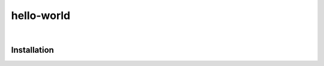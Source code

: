 ############
hello-world
############

.. start short_desc
.. end short_desc


.. start shields
.. end shields

|

Installation
--------------

.. start installation
.. end installation

